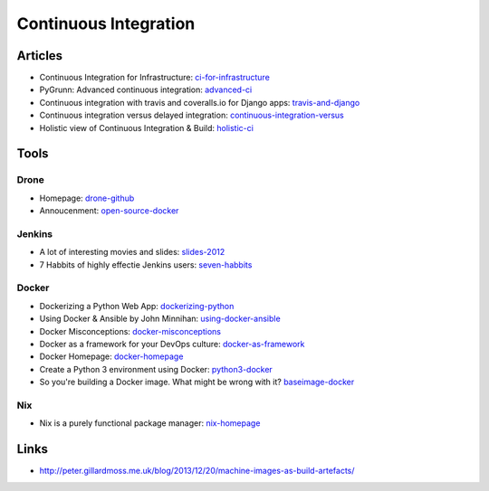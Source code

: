 ======================
Continuous Integration
======================

Articles
--------

* Continuous Integration for Infrastructure: ci-for-infrastructure_
* PyGrunn: Advanced continuous integration: advanced-ci_
* Continuous integration with travis and coveralls.io for Django apps: travis-and-django_
* Continuous integration versus delayed integration: continuous-integration-versus_
* Holistic view of Continuous Integration & Build: holistic-ci_

.. _ci-for-infrastructure: https://speakerdeck.com/garethr/continuous-integration-for-infrastructure
.. _advanced-ci: http://reinout.vanrees.org/weblog/2014/05/09/continuous-integration.html
.. _travis-and-django: http://agiliq.com/blog/2014/05/continuous-integration-with-travis-and-coverallsio/
.. _continuous-integration-versus: http://java.dzone.com/articles/continuous-integration-versus
.. _holistic-ci: http://cmforagile.blogspot.com/2010_03_01_archive.html

Tools
-----

Drone
^^^^^
* Homepage: drone-github_
* Annoucenment: open-source-docker_

.. _drone-github: https://github.com/drone/drone
.. _open-source-docker: http://blog.drone.io/2014/2/5/open-source-ci-docker.html


Jenkins
^^^^^^^

* A lot of interesting movies and slides: slides-2012_
* 7 Habbits of highly effectie Jenkins users: seven-habbits_

.. _slides-2012: http://www.cloudbees.com/jenkins-user-conference-2012-san-francisco.cb
.. _seven-habbits: http://www.slideshare.net/andrewbayer/7-habits-of-highly-effective-jenkins-users

Docker
^^^^^^

* Dockerizing a Python Web App: dockerizing-python_
* Using Docker & Ansible by John Minnihan: using-docker-ansible_
* Docker Misconceptions: docker-misconceptions_ 
* Docker as a framework for your DevOps culture: docker-as-framework_
* Docker Homepage: docker-homepage_
* Create a Python 3 environment using Docker: python3-docker_
* So you're building a Docker image. What might be wrong with it? baseimage-docker_

.. _dockerizing-python: http://blogs.aws.amazon.com/application-management/post/Tx1ZLAHMVBEDCOC/Dockerizing-a-Python-Web-App
.. _using-docker-ansible: http://devops.com/blogs/using-docker-ansible/
.. _docker-misconceptions: http://us2.campaign-archive2.com/?u=f9ffe9cdef2792a8ce77577f6&id=acda82e487&e=e117f16e0f
.. _docker-as-framework: http://devops.com/blogs/docker-as-a-framework-for-your-devops-culture/
.. _docker-homepage: https://github.com/dotcloud/docker
.. _python3-docker: http://arnaudchenyensu.com/create-a-python-3-environment-using-docker/
.. _baseimage-docker: http://phusion.github.io/baseimage-docker/

Nix
^^^

* Nix is a purely functional package manager: nix-homepage_

.. _nix-homepage: http://nixos.org/nix/

Links
-----

* http://peter.gillardmoss.me.uk/blog/2013/12/20/machine-images-as-build-artefacts/
